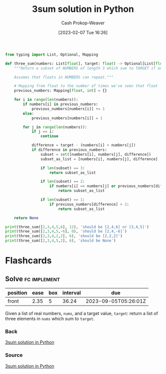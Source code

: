 :PROPERTIES:
:ID:       8940a6c3-151a-4bbd-8264-fc4cecd7ba5a
:LAST_MODIFIED: [2023-09-05 Tue 20:15]
:END:
#+title: 3sum solution in Python
#+hugo_custom_front_matter: :slug "8940a6c3-151a-4bbd-8264-fc4cecd7ba5a"
#+author: Cash Prokop-Weaver
#+date: [2023-02-07 Tue 16:26]
#+filetags: :concept:
#+begin_src python :results output
from typing import List, Optional, Mapping

def three_sum(numbers: List[float], target: float) -> Optional[List[float]]:
    """Return a subset of NUMBERS of length 3 which sum to TARGET if one exists; else None.

    Assumes that floats in NUMBERS can repeat."""

    # Mapping from float to the number of times we've seen that float
    previous_numbers: Mapping[float, int] = {}

    for i in range(len(numbers)):
        if numbers[i] in previous_numbers:
            previous_numbers[numbers[i]] += 1
        else:
            previous_numbers[numbers[i]] = 1

        for j in range(len(numbers)):
            if j == i:
                continue

            difference = target - (numbers[i] + numbers[j])
            if difference in previous_numbers:
                subset = set([numbers[i], numbers[j], difference])
                subset_as_list = [numbers[i], numbers[j], difference]

                if len(subset) == 3:
                    return subset_as_list

                if len(subset) == 2:
                    if numbers[i] == numbers[j] or previous_numbers[difference] > 1:
                        return subset_as_list

                if len(subset) == 1:
                    if previous_numbers[difference] > 2:
                        return subset_as_list

    return None

print(three_sum([2,3,4,5,6], 12), 'should be [2,4,6] or [3,4,5]')
print(three_sum([2,3,4,5,-6], 0), 'should be [2,4,-6]')
print(three_sum([2,3,4,2,2], 6), 'should be [2,2,2]')
print(three_sum([2,3,4,5,2], 6), 'should be None')
#+end_src

#+RESULTS:
: [4, 5, 3] should be [2,4,6] or [3,4,5]
: [4, -6, 2] should be [2,4,-6]
: [2, 2, 2] should be [2,2,2]
: None should be None

* Flashcards
** Solve :fc:implement:
:PROPERTIES:
:CREATED: [2023-02-07 Tue 16:27]
:FC_CREATED: 2023-02-08T00:28:14Z
:FC_TYPE:  normal
:ID:       6238808e-2445-47d5-a065-0f2e5ddb266e
:END:
:REVIEW_DATA:
| position | ease | box | interval | due                  |
|----------+------+-----+----------+----------------------|
| front    | 2.35 |   5 |    36.24 | 2023-09-05T05:26:01Z |
:END:

Given a list of real numbers, =nums=, and a target value, =target=: return a list of three elements in =nums= which sum to =target=.

*** Back
[[id:8940a6c3-151a-4bbd-8264-fc4cecd7ba5a][3sum solution in Python]]
*** Source
[[id:8940a6c3-151a-4bbd-8264-fc4cecd7ba5a][3sum solution in Python]]
